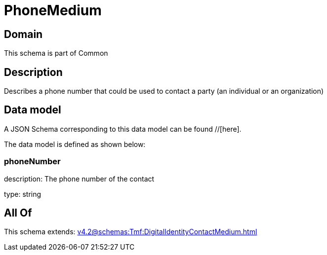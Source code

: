 = PhoneMedium

[#domain]
== Domain

This schema is part of Common

[#description]
== Description
Describes a phone number that could be used to contact a party (an individual or an organization)


[#data_model]
== Data model

A JSON Schema corresponding to this data model can be found //[here].



The data model is defined as shown below:


=== phoneNumber
description: The phone number of the contact

type: string


[#all_of]
== All Of

This schema extends: xref:v4.2@schemas:Tmf:DigitalIdentityContactMedium.adoc[]
